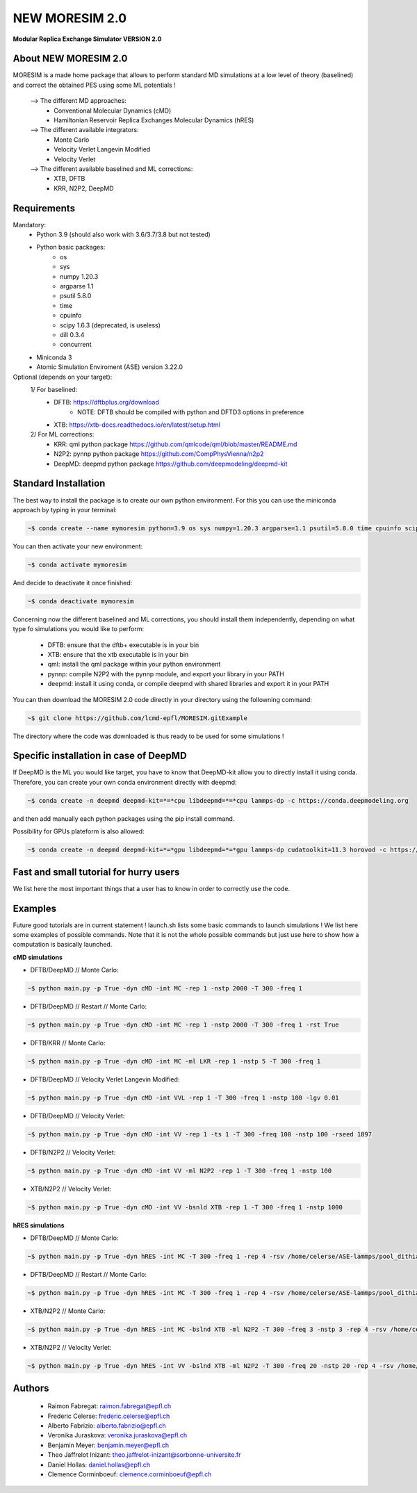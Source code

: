 NEW MORESIM 2.0
===============
**Modular Replica Exchange Simulator
VERSION 2.0**

About NEW MORESIM 2.0
---------------------
MORESIM is a made home package that allows to perform standard MD simulations
at a low level of theory (baselined) and correct the obtained PES using some 
ML potentials !
	--> The different MD approaches:
		* Conventional Molecular Dynamics (cMD)
		* Hamiltonian Reservoir Replica Exchanges Molecular Dynamics (hRES)
	--> The different available integrators:
		* Monte Carlo
		* Velocity Verlet Langevin Modified
		* Velocity Verlet
	--> The different available baselined and ML corrections:
		* XTB, DFTB
		* KRR, N2P2, DeepMD

Requirements
------------
Mandatory:
	* Python 3.9 (should also work with 3.6/3.7/3.8 but not tested)
	* Python basic packages:
		- os
		- sys
		- numpy 1.20.3
		- argparse 1.1
		- psutil 5.8.0
		- time 
		- cpuinfo
		- scipy 1.6.3 (deprecated, is useless)
		- dill 0.3.4
		- concurrent
	* Miniconda 3
	* Atomic Simulation Enviroment (ASE) version 3.22.0

Optional (depends on your target):
	1/ For baselined:
		* DFTB: https://dftbplus.org/download			
			- NOTE: DFTB should be compiled with python and DFTD3 options in preference
		* XTB: https://xtb-docs.readthedocs.io/en/latest/setup.html
	2/ For ML corrections:
		* KRR: qml python package https://github.com/qmlcode/qml/blob/master/README.md
		* N2P2: pynnp python package https://github.com/CompPhysVienna/n2p2
		* DeepMD: deepmd python package https://github.com/deepmodeling/deepmd-kit
		
Standard Installation 
---------------------
The best way to install the package is to create our own python environment. 
For this you can use the miniconda approach by typing in your terminal:

.. code:: bash

	~$ conda create --name mymoresim python=3.9 os sys numpy=1.20.3 argparse=1.1 psutil=5.8.0 time cpuinfo scipy=1.6.3 dill=0.3.4 concurrent ase=3.22.0

You can then activate your 
new environment:

.. code:: bash

	~$ conda activate mymoresim

And decide to deactivate it 
once finished:

.. code:: bash

	~$ conda deactivate mymoresim
	
Concerning now the different baselined and ML corrections, you should install them independently, depending on
what type fo simulations you would like to perform:
	* DFTB: ensure that the dftb+ executable is in your bin
	* XTB: ensure that the xtb executable is in your bin
	* qml: install the qml package within your python environment
	* pynnp: compile N2P2 with the pynnp module, and export your library in your PATH
	* deepmd: install it using conda, or compile deepmd with shared libraries and export it in your PATH

You can then download the MORESIM 2.0 code directly in your directory
using the followning command:

.. code:: bash

	~$ git clone https://github.com/lcmd-epfl/MORESIM.gitExample 

The directory where the code was downloaded is thus ready to be used 
for some simulations !

Specific installation in case of DeepMD
---------------------------------------
If DeepMD is the ML you would like target, you have to know that DeepMD-kit
allow you to directly install it using conda. Therefore, you can create your
own conda environment directly with deepmd:

.. code:: bash

	~$ conda create -n deepmd deepmd-kit=*=*cpu libdeepmd=*=*cpu lammps-dp -c https://conda.deepmodeling.org
	
and then add manually each python packages using the pip install command.

Possibility for GPUs plateform is also allowed:

.. code:: bash

	~$ conda create -n deepmd deepmd-kit=*=*gpu libdeepmd=*=*gpu lammps-dp cudatoolkit=11.3 horovod -c https://conda.deepmodeling.org

Fast and small tutorial for hurry users
---------------------------------------
We list here the most important things that a user has to know
in order to correctly use the code.

Examples
--------
Future good tutorials are in current statement !
launch.sh lists some basic commands to launch simulations !
We list here some examples of possible commands. 
Note that it is not the whole possible commands but just use here to show how a computation is basically launched.

**cMD simulations**

- DFTB/DeepMD // Monte Carlo: 

.. code:: bash

	~$ python main.py -p True -dyn cMD -int MC -rep 1 -nstp 2000 -T 300 -freq 1

- DFTB/DeepMD // Restart // Monte Carlo: 
		
.. code:: bash

	~$ python main.py -p True -dyn cMD -int MC -rep 1 -nstp 2000 -T 300 -freq 1 -rst True

- DFTB/KRR // Monte Carlo: 

.. code:: bash

	~$ python main.py -p True -dyn cMD -int MC -ml LKR -rep 1 -nstp 5 -T 300 -freq 1

- DFTB/DeepMD // Velocity Verlet Langevin Modified: 

.. code:: bash

	~$ python main.py -p True -dyn cMD -int VVL -rep 1 -T 300 -freq 1 -nstp 100 -lgv 0.01

- DFTB/DeepMD // Velocity Verlet:

.. code:: bash

	~$ python main.py -p True -dyn cMD -int VV -rep 1 -ts 1 -T 300 -freq 100 -nstp 100 -rseed 1897

- DFTB/N2P2 // Velocity Verlet:

.. code:: bash

	~$ python main.py -p True -dyn cMD -int VV -ml N2P2 -rep 1 -T 300 -freq 1 -nstp 100 

- XTB/N2P2 // Velocity Verlet: 

.. code:: bash

	~$ python main.py -p True -dyn cMD -int VV -bsnld XTB -rep 1 -T 300 -freq 1 -nstp 1000

**hRES simulations**

- DFTB/DeepMD // Monte Carlo:

.. code:: bash

	~$ python main.py -p True -dyn hRES -int MC -T 300 -freq 1 -rep 4 -rsv /home/celerse/ASE-lammps/pool_dithiacyclophene/new_reservoir/ -exc 20

- DFTB/DeepMD // Restart // Monte Carlo:

.. code:: bash

	~$ python main.py -p True -dyn hRES -int MC -T 300 -freq 1 -rep 4 -rsv /home/celerse/ASE-lammps/pool_dithiacyclophene/new_reservoir/ -exc 20 -rst True

- XTB/N2P2 // Monte Carlo:

.. code:: bash

	~$ python main.py -p True -dyn hRES -int MC -bslnd XTB -ml N2P2 -T 300 -freq 3 -nstp 3 -rep 4 -rsv /home/celerse/ASE-lammps/pool_dithiacyclophene/new_reservoir/ -exc 50

- XTB/N2P2 // Velocity Verlet:	

.. code:: bash

	~$ python main.py -p True -dyn hRES -int VV -bslnd XTB -ml N2P2 -T 300 -freq 20 -nstp 20 -rep 4 -rsv /home/celerse/ASE-lammps/pool_dithiacyclophene/new_reservoir/ -exc 50

Authors
-------
	* Raimon Fabregat: raimon.fabregat@epfl.ch
	* Frederic Celerse: frederic.celerse@epfl.ch
	* Alberto Fabrizio: alberto.fabrizio@epfl.ch
	* Veronika Juraskova: veronika.juraskova@epfl.ch
	* Benjamin Meyer: benjamin.meyer@epfl.ch
	* Theo Jaffrelot Inizant: theo.jaffrelot-inizant@sorbonne-universite.fr
	* Daniel Hollas: daniel.hollas@epfl.ch
	* Clemence Corminboeuf: clemence.corminboeuf@epfl.ch
